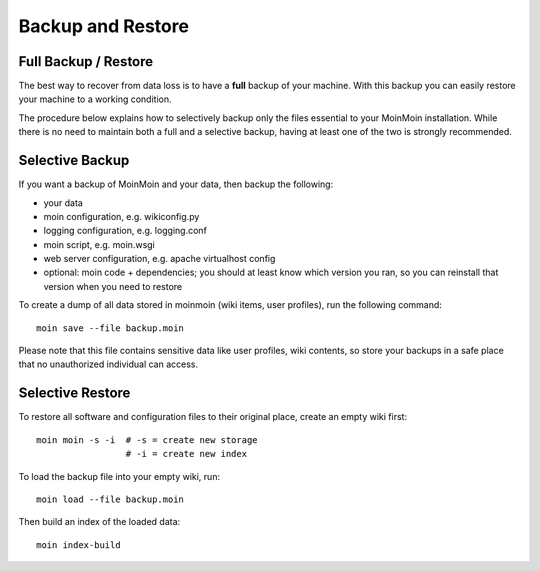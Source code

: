 ==================
Backup and Restore
==================

Full Backup / Restore
=====================

The best way to recover from data loss is to have a **full** backup of your machine.
With this backup you can easily restore your machine to a working condition.

The procedure below explains how to selectively backup only the files
essential to your MoinMoin installation. While there is no need to maintain both a full
and a selective backup, having at least one of the two is strongly recommended.

Selective Backup
================
If you want a backup of MoinMoin and your data, then backup the following:

* your data
* moin configuration, e.g. wikiconfig.py
* logging configuration, e.g. logging.conf
* moin script, e.g. moin.wsgi
* web server configuration, e.g. apache virtualhost config
* optional: moin code + dependencies; you should at least know which version you ran, so you can reinstall that version when you need to restore

To create a dump of all data stored in moinmoin (wiki items, user profiles), run the
following command::

 moin save --file backup.moin

Please note that this file contains sensitive data like user profiles, wiki
contents, so store your backups in a safe place that no unauthorized
individual can access.

Selective Restore
=================

To restore all software and configuration files to their original
place, create an empty wiki first::

 moin moin -s -i  # -s = create new storage
                  # -i = create new index

To load the backup file into your empty wiki, run::

 moin load --file backup.moin

Then build an index of the loaded data::

 moin index-build

